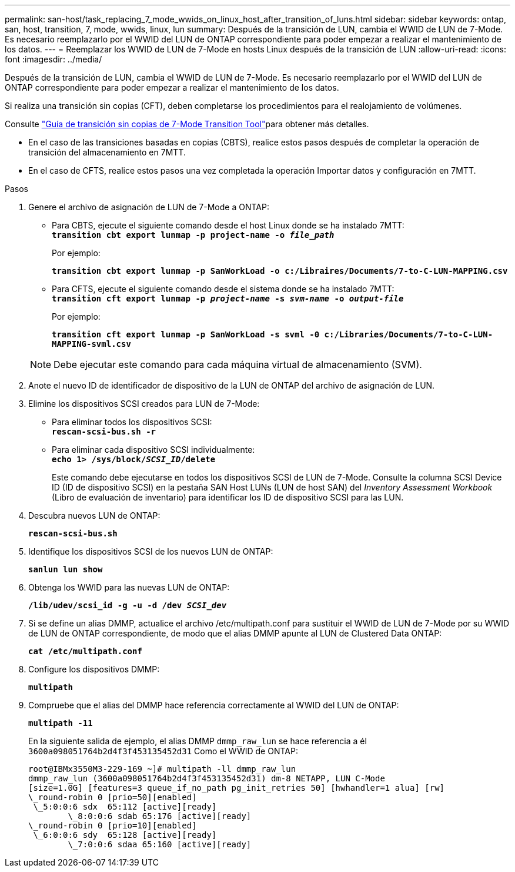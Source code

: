 ---
permalink: san-host/task_replacing_7_mode_wwids_on_linux_host_after_transition_of_luns.html 
sidebar: sidebar 
keywords: ontap, san, host, transition, 7, mode, wwids, linux, lun 
summary: Después de la transición de LUN, cambia el WWID de LUN de 7-Mode. Es necesario reemplazarlo por el WWID del LUN de ONTAP correspondiente para poder empezar a realizar el mantenimiento de los datos. 
---
= Reemplazar los WWID de LUN de 7-Mode en hosts Linux después de la transición de LUN
:allow-uri-read: 
:icons: font
:imagesdir: ../media/


[role="lead"]
Después de la transición de LUN, cambia el WWID de LUN de 7-Mode. Es necesario reemplazarlo por el WWID del LUN de ONTAP correspondiente para poder empezar a realizar el mantenimiento de los datos.

Si realiza una transición sin copias (CFT), deben completarse los procedimientos para el realojamiento de volúmenes.

Consulte link:https://docs.netapp.com/us-en/ontap-7mode-transition/copy-free/index.html["Guía de transición sin copias de 7-Mode Transition Tool"]para obtener más detalles.

* En el caso de las transiciones basadas en copias (CBTS), realice estos pasos después de completar la operación de transición del almacenamiento en 7MTT.
* En el caso de CFTS, realice estos pasos una vez completada la operación Importar datos y configuración en 7MTT.


.Pasos
. Genere el archivo de asignación de LUN de 7-Mode a ONTAP:
+
** Para CBTS, ejecute el siguiente comando desde el host Linux donde se ha instalado 7MTT: +
`*transition cbt export lunmap -p project-name -o _file_path_*`
+
Por ejemplo:

+
`*transition cbt export lunmap -p SanWorkLoad -o c:/Libraires/Documents/7-to-C-LUN-MAPPING.csv*`

** Para CFTS, ejecute el siguiente comando desde el sistema donde se ha instalado 7MTT: +
`*transition cft export lunmap -p _project-name_ -s _svm-name_ -o _output-file_*`
+
Por ejemplo:

+
`*transition cft export lunmap -p SanWorkLoad -s svml -0 c:/Libraries/Documents/7-to-C-LUN-MAPPING-svml.csv*`

+

NOTE: Debe ejecutar este comando para cada máquina virtual de almacenamiento (SVM).



. Anote el nuevo ID de identificador de dispositivo de la LUN de ONTAP del archivo de asignación de LUN.
. Elimine los dispositivos SCSI creados para LUN de 7-Mode:
+
** Para eliminar todos los dispositivos SCSI: +
`*rescan-scsi-bus.sh -r*`
** Para eliminar cada dispositivo SCSI individualmente: +
`*echo 1> /sys/block/__SCSI_ID__/delete*`
+
Este comando debe ejecutarse en todos los dispositivos SCSI de LUN de 7-Mode. Consulte la columna SCSI Device ID (ID de dispositivo SCSI) en la pestaña SAN Host LUNs (LUN de host SAN) del _Inventory Assessment Workbook_ (Libro de evaluación de inventario) para identificar los ID de dispositivo SCSI para las LUN.



. Descubra nuevos LUN de ONTAP:
+
`*rescan-scsi-bus.sh*`

. Identifique los dispositivos SCSI de los nuevos LUN de ONTAP:
+
`*sanlun lun show*`

. Obtenga los WWID para las nuevas LUN de ONTAP:
+
`*/lib/udev/scsi_id -g -u -d /dev _SCSI_dev_*`

. Si se define un alias DMMP, actualice el archivo /etc/multipath.conf para sustituir el WWID de LUN de 7-Mode por su WWID de LUN de ONTAP correspondiente, de modo que el alias DMMP apunte al LUN de Clustered Data ONTAP:
+
`*cat /etc/multipath.conf*`

. Configure los dispositivos DMMP:
+
`*multipath*`

. Compruebe que el alias del DMMP hace referencia correctamente al WWID del LUN de ONTAP:
+
`*multipath -11*`

+
En la siguiente salida de ejemplo, el alias DMMP `dmmp_raw_lun` se hace referencia a él `3600a098051764b2d4f3f453135452d31` Como el WWID de ONTAP:

+
[listing]
----
root@IBMx3550M3-229-169 ~]# multipath -ll dmmp_raw_lun
dmmp_raw_lun (3600a098051764b2d4f3f453135452d31) dm-8 NETAPP, LUN C-Mode
[size=1.0G] [features=3 queue_if_no_path pg_init_retries 50] [hwhandler=1 alua] [rw]
\_round-robin 0 [prio=50][enabled]
 \_5:0:0:6 sdx 	65:112 [active][ready]
	\_8:0:0:6 sdab 65:176 [active][ready]
\_round-robin 0 [prio=10][enabled]
 \_6:0:0:6 sdy 	65:128 [active][ready]
	\_7:0:0:6 sdaa 65:160 [active][ready]
----

